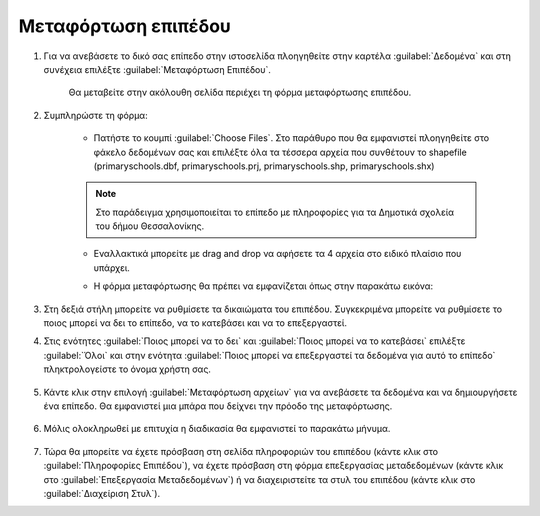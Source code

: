 .. _upload:

====================
Μεταφόρτωση επιπέδου
====================

#. Για να ανεβάσετε το δικό σας επίπεδο στην ιστοσελίδα πλοηγηθείτε στην καρτέλα :guilabel:`Δεδομένα` και στη συνέχεια επιλέξτε :guilabel:`Μεταφόρτωση Επιπέδου`.

    .. figure:: img/4_1_01.png
        :width: 50%

    Θα μεταβείτε στην ακόλουθη σελίδα περιέχει τη φόρμα μεταφόρτωσης επιπέδου. 
    
    .. figure:: img/4_1_02.png
        :width: 75%

#. Συμπληρώστε τη φόρμα:

    * Πατήστε το κουμπί :guilabel:`Choose Files`. Στο παράθυρο που θα εμφανιστεί πλοηγηθείτε στο φάκελο δεδομένων σας και επιλέξτε όλα τα τέσσερα αρχεία που συνθέτουν το shapefile (primaryschools.dbf, primaryschools.prj, primaryschools.shp, primaryschools.shx) 
    
    .. note:: Στο παράδειγμα χρησιμοποιείται το επίπεδο με πληροφορίες για τα Δημοτικά σχολεία του δήμου Θεσσαλονίκης.
    

    * Εναλλακτικά μπορείτε με drag and drop να αφήσετε τα 4 αρχεία στο ειδικό πλαίσιο που υπάρχει.

    * Η φόρμα μεταφόρτωσης θα πρέπει να εμφανίζεται όπως στην παρακάτω εικόνα:

        .. figure:: img/4_1_03.png
            :width: 75%

#. Στη δεξιά στήλη μπορείτε να ρυθμίσετε τα δικαιώματα του επιπέδου. Συγκεκριμένα μπορείτε να ρυθμίσετε το ποιος μπορεί να δει το επίπεδο, να το κατεβάσει και να το επεξεργαστεί.

#. Στις ενότητες :guilabel:`Ποιος μπορεί να το δει` και :guilabel:`Ποιος μπορεί να το κατεβάσει` επιλέξτε :guilabel:`Όλοι` και στην ενότητα :guilabel:`Ποιος μπορεί να επεξεργαστεί τα δεδομένα για αυτό το επίπεδο` πληκτρολογείστε το όνομα χρήστη σας.
    
    .. figure:: img/4_1_04.png
        :width: 50%

#. Κάντε κλικ στην επιλογή :guilabel:`Μεταφόρτωση αρχείων` για να ανεβάσετε τα δεδομένα και να δημιουργήσετε ένα επίπεδο. Θα εμφανιστεί μια μπάρα που δείχνει την πρόοδο της μεταφόρτωσης.

    .. figure:: img/4_1_05.png
        :width: 75%

#. Μόλις ολοκληρωθεί με επιτυχία η διαδικασία θα εμφανιστεί το παρακάτω μήνυμα.

    .. figure:: img/4_1_06.png
        :width: 75%

#. Τώρα θα μπορείτε να έχετε πρόσβαση στη σελίδα πληροφοριών του επιπέδου (κάντε κλικ στο :guilabel:`Πληροφορίες Επιπέδου`), να έχετε πρόσβαση στη φόρμα επεξεργασίας μεταδεδομένων (κάντε κλικ στο :guilabel:`Επεξεργασία Μεταδεδομένων`) ή να διαχειριστείτε τα στυλ του επιπέδου (κάντε κλικ στο :guilabel:`Διαχείριση Στυλ`).

